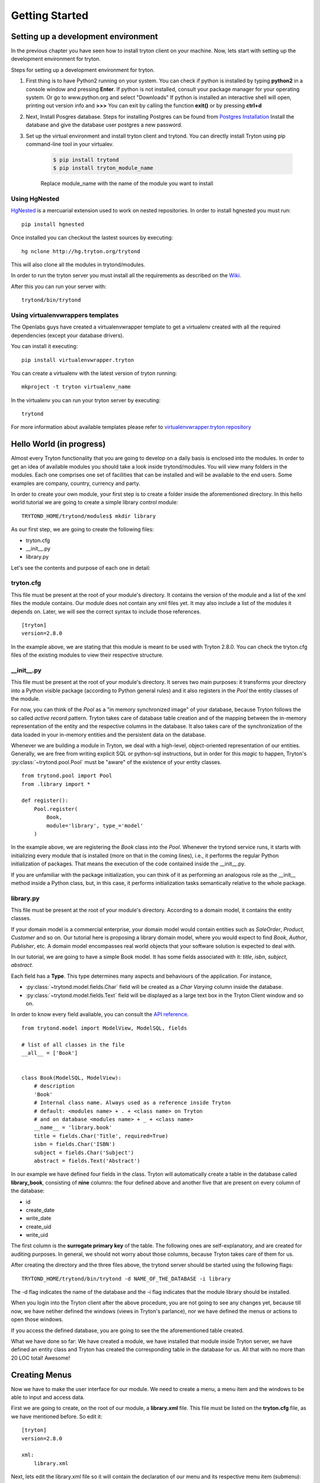 Getting Started
===============


Setting up a development environment
------------------------------------
In the previous chapter you have seen how to install tryton client on your
machine. Now, lets start with setting up the development environment for
tryton.

Steps for setting up a development environment for tryton.

1. First thing is to have Python2 running on your system.
   You can check if python is installed by typing **python2** in a console window
   and pressing **Enter**.
   If python is not installed, consult your package manager for your operating system.  
   Or go to www.python.org and select "Downloads"
   If python is installed an interactive shell will open, printing out version info
   and **>>>**
   You can exit by calling the function **exit()** or by pressing **ctrl+d**

2. Next, Install Posgres database. Steps for installing Postgres can be
   found from `Postgres Installation <http://wiki.postgresql.org/wiki/Detailed_installation_guides/>`_
   Install the database and give the database user postgres a new
   password.

3. Set up the virtual environment and install tryton client and trytond.
   You can directly install Tryton using pip command-line tool in your
   virtualev.

    .. code-block:: bash

        $ pip install trytond
        $ pip install tryton_module_name

    Replace module_name with the name of the module you want to install


Using HgNested
~~~~~~~~~~~~~~

`HgNested <http://code.google.com/p/hgnested/>`_ is a mercuarial extension
used to work on nested repositories. In order to install hgnested you must run:

::

  pip install hgnested

Once installed you can checkout the lastest sources by executing:

::

  hg nclone http://hg.tryton.org/trytond

This will also clone all the modules in trytond/modules.

In order to run the tryton server you must install all the requirements as
described on the `Wiki <http://code.google.com/p/tryton/wiki/Requirements#Requirements_for_the_Tryton_Server>`_.

After this you can run your server with:

::

  trytond/bin/trytond

Using virtualenvwrappers templates
~~~~~~~~~~~~~~~~~~~~~~~~~~~~~~~~~~

The Openlabs guys have created a virtualenvwrapper template to get a virtualenv
created with all the required dependencies (except your database drivers).

You can install it executing:

::

  pip install virtualenvwrapper.tryton

You can create a virtualenv with the latest version of tryton running:

::

  mkproject -t tryton virtualenv_name

In the virtualenv you can run your tryton server by executing:

::

  trytond


For more information about available templates please refer to
`virtualenvwrapper.tryton repository <https://github.com/openlabs/virtualenvwrapper.tryton>`_

Hello World (in progress)
-------------------------

Almost every Tryton functionality that you are going to develop on a daily
basis is enclosed into the modules. In order to get an idea of available
modules you should take a look inside trytond/modules. You will view many
folders in the modules. Each one comprises one set of facilities that can
be installed and will be available to the end users. Some examples are
company, country, currency and party.

In order to create your own module, your first step is to create a folder
inside the aforementioned directory. In this hello world tutorial we are going
to create a simple library control module:

::

    TRYTOND_HOME/trytond/modules$ mkdir library

As our first step, we are going to create the following files:

* tryton.cfg
* __init__.py
* library.py

Let's see the contents and purpose of each one in detail:

tryton.cfg
~~~~~~~~~~

This file must be present at the root of your module's directory. It contains
the version of the module and a list of the xml files the module contains. Our
module does not contain any xml files yet. It may also include a list of the
modules it depends on. Later, we will see the correct syntax to include those
references.

::

    [tryton]
    version=2.8.0

In the example above, we are stating that this module is meant to be used with
Tryton 2.8.0. You can check the tryton.cfg files of the existing modules to
view their respective structure.


\__init__.py
~~~~~~~~~~~~

This file must be present at the root of your module's directory. It serves
two main purposes: it transforms your directory into a Python visible package
(according to Python general rules) and it also registers in the *Pool* the
entity classes of the module.

For now, you can think of the *Pool* as a "in memory synchronized image" of
your database, because Tryton follows the so called *active record* pattern.
Tryton takes care of database table creation and of the mapping between the
in-memory representation of the entity and the respective columns in the
database. It also takes care of the synchronization of the data loaded in your
in-memory entities and the persistent data on the database.

Whenever we are building a module in Tryton, we deal with a high-level,
object-oriented representation of our entities. Generally, we are free from
writing explicit SQL or python-sql instructions, but in order for this *magic*
to happen, Tryton's :py:class:`~trytond.pool.Pool` must be "aware" of the
existence of your entity classes.

::

    from trytond.pool import Pool
    from .library import *

    def register():
        Pool.register(
            Book,
            module='library', type_='model'
        )

In the example above, we are registering the *Book* class into the *Pool*.
Whenever the trytond service runs, it starts with initializing every module
that is installed (more on that in the coming lines), i.e., it performs the
regular Python initialization of packages. That means the execution of the
code contained inside the __init__.py.

If you are unfamiliar with the package initialization, you can think of it as
performing an analogous role as the __init__ method inside a Python class,
but, in this case, it performs initialization tasks semantically relative to
the whole package.

library.py
~~~~~~~~~~

This file must be present at the root of your module's directory. According to
a domain model, it contains the entity classes.


If your domain model is a commercial enterprise, your domain model would
contain entities such as *SaleOrder*, *Product*, *Customer* and so on. Our
tutorial here is proposing a library domain model, where you would expect to
find *Book*, *Author*, *Publisher*, etc. A domain model encompasses real world
objects that your software solution is expected to deal with.

In our tutorial, we are going to have a simple Book model. It has some fields
associated with it: *title*, *isbn*, *subject*, *abstract*.

Each field has a **Type**. This type determines many aspects and behaviours
of the application. For instance,

* :py:class:`~trytond.model.fields.Char` field will be created as a
  *Char Varying* column inside the database.
* :py:class:`~trytond.model.fields.Text` field will be displayed as a large
  text box in the Tryton Client window and so on.

In order to know every field avaliable, you can consult the
`API reference <http://doc.tryton.org/3.2/trytond/doc/ref/models/fields.html#ref-models-fields>`_.


::

    from trytond.model import ModelView, ModelSQL, fields

    # list of all classes in the file
    __all__ = ['Book']


    class Book(ModelSQL, ModelView):
        # description
        'Book'
        # Internal class name. Always used as a reference inside Tryton
        # default: <modules name> + . + <class name> on Tryton
        # and on database <modules name> + _ + <class name>
        __name__ = 'library.book'
        title = fields.Char('Title', required=True)
        isbn = fields.Char('ISBN')
        subject = fields.Char('Subject')
        abstract = fields.Text('Abstract')

In our example we have defined four fields in the class. Tryton will
automatically create a table in the database called **library_book**,
consisting of **nine** columns: the four defined above and another five that
are present on every column of the database:

* id
* create_date
* write_date
* create_uid
* write_uid

The first column is the **surrogate primary key** of the table. The following
ones are self-explanatory, and are created for auditing purposes. In general,
we should not worry about those columns, because Tryton takes care of them for us.

After creating the directory and the three files above, the trytond server
should be started using the following flags:

::

    TRYTOND_HOME/trytond/bin/trytond -d NAME_OF_THE_DATABASE -i library


The -d flag indicates the name of the database and the -i flag indicates that
the module library should be installed.

When you login into the Tryton client after the above procedure, you are not
going to see any changes yet, because till now, we have netiher defined the
windows (views in Tryton's parlance), nor we have defined the menus or actions
to open those windows.

If you access the defined database, you are going to see the the aforementioned
table created.

What we have done so far: We have created a module, we have installed that
module inside Tryton server, we have defined an entity class and Tryton has
created the corresponding table in the database for us. All that with no more
than 20 LOC total! Awesome!


Creating Menus
--------------

Now we have to make the user interface for our module. We need to create a
menu, a menu item and the windows to be able to input and access data.

First we are going to create, on the root of our module, a **library.xml**
file. This file must be listed on the **tryton.cfg** file, as we have mentioned
before. So edit it:

::

    [tryton]
    version=2.8.0

    xml:
        library.xml

Next, lets edit the library.xml file so it will contain the declaration of our
menu and its respective menu item (submenu):

library.xml
~~~~~~~~~~~
::

    <?xml version="1.0"?>
    <tryton>
        <data>
            <menuitem name="Library" sequence="0" id="menu_library"/>
            <menuitem name="Books" parent="menu_library" id="menu_books"/>
        </data>
    </tryton>

Observe that this file is a *regular* xml file. So it starts with the ordinary
xml version declaration at the top, and it has as its master element the
*tryton* element, followed by a *data* element. The other elements will all be
children of *data*

In the xml file above we have declared two *menuitems*. The first one, named
*Library* will be placed on the root menu of Tryton client. Observe that it
has, besides the name attribute, a sequence, that indicates the position of the
menu, and an id, that must be **unique**. This id will identify this element
to the rest of the software. It will be placed on the root menu because it has
no parents.

The second *menuitem*, named *Books* has another element: a *parent* element,
which points to the id of the former menu (*id="menu_library"*), indicating
that it is going to be nested on the first one.

Let's update the Tryton Server, installing the new modifications:

::

    TRYTOND_HOME/trytond/bin/trytond -d NAME_OF_THE_DATABASE -u library

Notice, now, that we have changed the flag from **-i** (install) to **-u**
(update) to be in accordance with the fact that the module is already installed
and only need to be updated.

Let's also restart the Tryton client now. Remember to start it with the **-d**
(development) flag, so it can update the cache and show the changes we have
just made:

::

    TRYTON_HOME/tryton/bin/tryton -d

When you log in again on the client, you are going to see that the menu
*Library* and the submenu *Books* have been created.

But the menus do nothing yet. We have only declared the **existence** of the
menus, but we have not yet declared the **actions** those menus execute.

What we are going to do now is to create an action that will be triggered by
the submenu *Books*. The first menu *Library* will trigger no action, because
we want it to be only a summary menu. The books menu, though, will open the
windows where we are going to input and browse the books records.

Creating Reports
----------------
Add the following line to the file 'library.xml' into the /data tag :

.. code-block:: xml

        <!-- First thing: define the report itself,
        model: Target-Model
        report_name: the report class' __name__
        report: template ods-file
        -->
        <record model="ir.action.report" id="report_library">
            <field name="name">Book</field>
            <field name="model">library.Book</field>
            <field name="report_name">library.book</field>
            <field name="report">library/book.odt</field>
        </record>
        <!-- Second we register a keyword
        (so we can call the report from tryton client) -->
        <record model="ir.action.keyword" id="report_library_book">
            <field name="keyword">form_print</field>
            <field name="model">library.book,-1</field>
            <field name="action" ref="report_library"/>
        </record>

Now create the file book.odt inside your module.
In this file add the following lines by adding a placeholder in your odt
file.

.. code-block:: xml

   <for each="library in objects">
   <library.title>
   </for>

.. tip::

    placeholders can be inserted in libreoffice by pressing **ctrl+f2**
    **functions -> placeholder -> text**

In case you are dealing with ods file. For adding a placeholder you have
to add a hyperlink.
